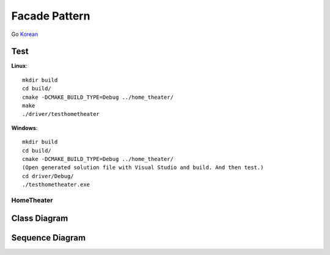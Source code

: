 
**************
Facade Pattern
**************

Go `Korean <README_ko.rst>`_

Test
----

**Linux**::

 mkdir build
 cd build/
 cmake -DCMAKE_BUILD_TYPE=Debug ../home_theater/
 make
 ./driver/testhometheater

**Windows**::

 mkdir build
 cd build/
 cmake -DCMAKE_BUILD_TYPE=Debug ../home_theater/
 (Open generated solution file with Visual Studio and build. And then test.)
 cd driver/Debug/
 ./testhometheater.exe


HomeTheater
===========

Class Diagram
-------------

.. image:: home_theater/imgs/Overview_of_HomeTheater.jpg
   :scale: 50 %
   :alt: Class Diagram


Sequence Diagram
----------------

.. image:: home_theater/imgs/SequenceDiagram1.jpg
   :scale: 50 %
   :alt: Sequence Diagram


.. image:: Facade.jpg
   :scale: 50 %
   :alt: A Facade


